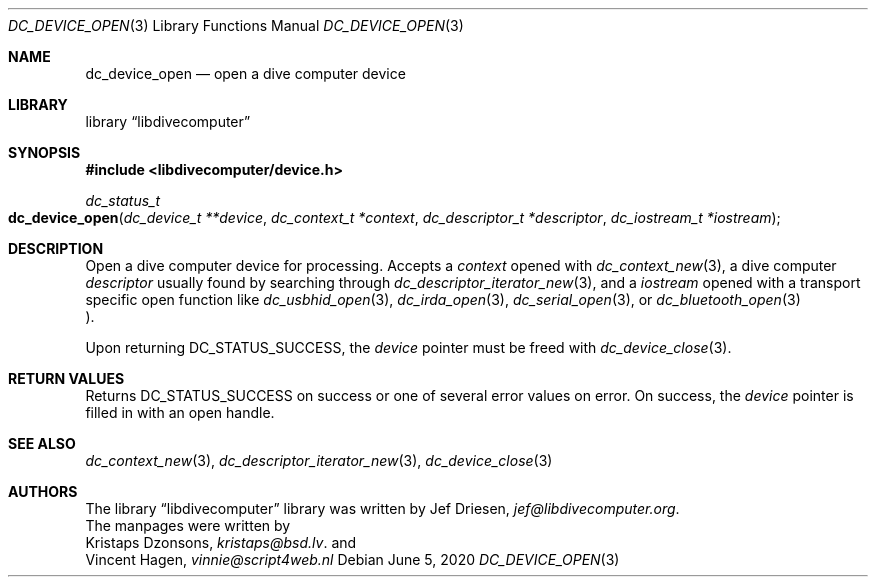 .\"
.\" libdivecomputer
.\"
.\" Copyright (C) 2017 Kristaps Dzonsons <kristaps@bsd.lv>
.\"
.\" This library is free software; you can redistribute it and/or
.\" modify it under the terms of the GNU Lesser General Public
.\" License as published by the Free Software Foundation; either
.\" version 2.1 of the License, or (at your option) any later version.
.\"
.\" This library is distributed in the hope that it will be useful,
.\" but WITHOUT ANY WARRANTY; without even the implied warranty of
.\" MERCHANTABILITY or FITNESS FOR A PARTICULAR PURPOSE.  See the GNU
.\" Lesser General Public License for more details.
.\"
.\" You should have received a copy of the GNU Lesser General Public
.\" License along with this library; if not, write to the Free Software
.\" Foundation, Inc., 51 Franklin Street, Fifth Floor, Boston,
.\" MA 02110-1301 USA
.\"
.Dd June 5, 2020
.Dt DC_DEVICE_OPEN 3
.Os
.Sh NAME
.Nm dc_device_open
.Nd open a dive computer device
.Sh LIBRARY
.Lb libdivecomputer
.Sh SYNOPSIS
.In libdivecomputer/device.h
.Ft dc_status_t
.Fo dc_device_open
.Fa "dc_device_t **device"
.Fa "dc_context_t *context"
.Fa "dc_descriptor_t *descriptor"
.Fa "dc_iostream_t *iostream"
.Fc
.Sh DESCRIPTION
Open a dive computer device for processing.
Accepts a
.Fa context
opened with
.Xr dc_context_new 3 ,
a dive computer
.Fa descriptor
usually found by searching through
.Xr dc_descriptor_iterator_new 3 ,
and a 
.Fa iostream
opened with a transport specific open function like
.Xr dc_usbhid_open 3 ,
.Xr dc_irda_open 3 ,
.Xr dc_serial_open 3 ,
or
.Xr dc_bluetooth_open 3
.Pc .
.Pp
Upon returning
.Dv DC_STATUS_SUCCESS ,
the
.Fa device
pointer must be freed with
.Xr dc_device_close 3 .
.Sh RETURN VALUES
Returns
.Dv DC_STATUS_SUCCESS
on success or one of several error values on error.
On success, the
.Fa device
pointer is filled in with an open handle.
.Sh SEE ALSO
.Xr dc_context_new 3 ,
.Xr dc_descriptor_iterator_new 3 ,
.Xr dc_device_close 3
.Sh AUTHORS
The
.Lb libdivecomputer
library was written by
.An Jef Driesen ,
.Mt jef@libdivecomputer.org .
.br
The manpages were written by
.An Kristaps Dzonsons ,
.Mt kristaps@bsd.lv .
and
.An Vincent Hagen ,
.Mt vinnie@script4web.nl